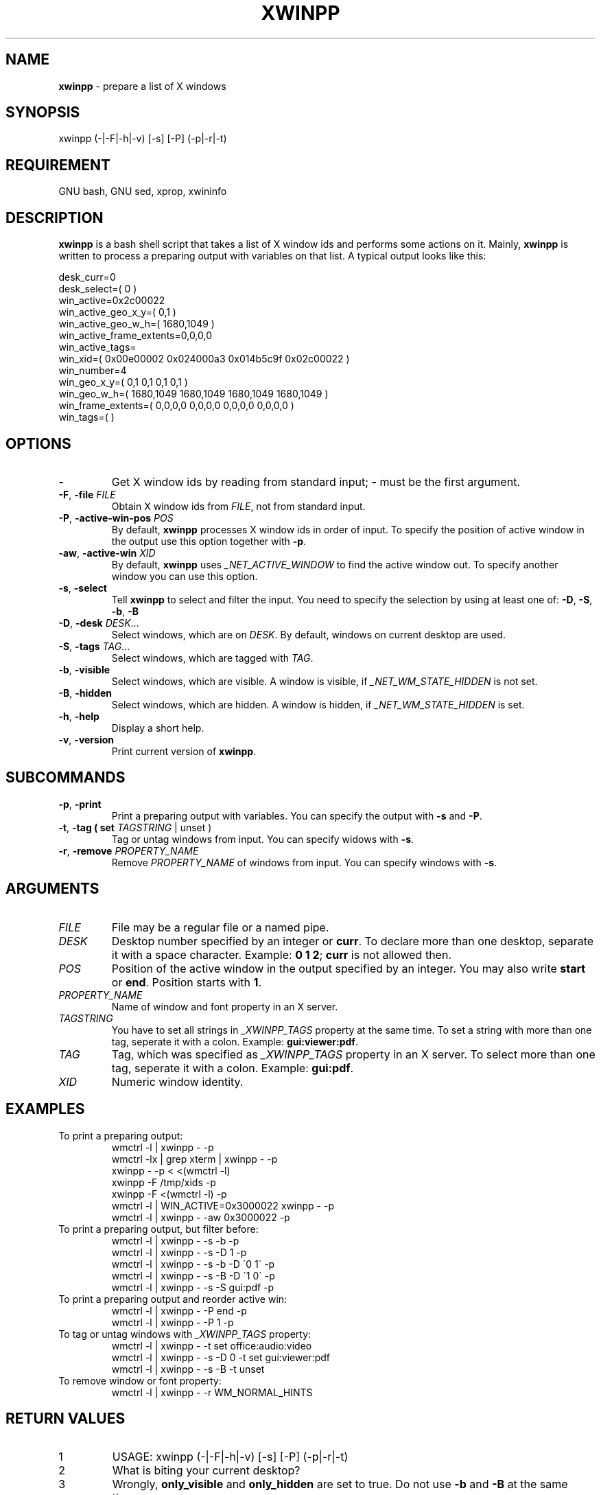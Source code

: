 .\" Manpage of xwinpp/v1.0.0.2
.\" written with GNU Emacs/v24.3.1 and markdown-mode/v1.8.1
.\" generated with Ronn/v0.7.3
.
.TH "XWINPP" "1" "2014-02-17" "0.1.0.2" "User Manual"
.
.SH "NAME"
\fBxwinpp\fR \- prepare a list of X windows
.
.SH "SYNOPSIS"
xwinpp (\-|\-F|\-h|\-v) [\-s] [\-P] (\-p|\-r|\-t)
.
.SH "REQUIREMENT"
GNU bash, GNU sed, xprop, xwininfo
.
.SH "DESCRIPTION"
\fBxwinpp\fR is a bash shell script that takes a list of X window ids and performs some actions on it\. Mainly, \fBxwinpp\fR is written to process a preparing output with variables on that list\. A typical output looks like this:
.
.P
desk_curr=0
.br
desk_select=( 0 )
.br
win_active=0x2c00022
.br
win_active_geo_x_y=( 0,1 )
.br
win_active_geo_w_h=( 1680,1049 )
.br
win_active_frame_extents=0,0,0,0
.br
win_active_tags=
.br
win_xid=( 0x00e00002 0x024000a3 0x014b5c9f 0x02c00022 )
.br
win_number=4
.br
win_geo_x_y=( 0,1 0,1 0,1 0,1 )
.br
win_geo_w_h=( 1680,1049 1680,1049 1680,1049 1680,1049 )
.br
win_frame_extents=( 0,0,0,0 0,0,0,0 0,0,0,0 0,0,0,0 )
.br
win_tags=( )
.
.SH "OPTIONS"
.
.TP
\fB\-\fR
Get X window ids by reading from standard input; \fB\-\fR must be the first argument\.
.
.TP
\fB\-F\fR, \fB\-file\fR \fIFILE\fR
Obtain X window ids from \fIFILE\fR, not from standard input\.
.
.TP
\fB\-P\fR, \fB\-active\-win\-pos\fR \fIPOS\fR
By default, \fBxwinpp\fR processes X window ids in order of input\. To specify the position of active window in the output use this option together with \fB\-p\fR\.
.
.TP
\fB\-aw\fR, \fB\-active\-win\fR \fIXID\fR
By default, \fBxwinpp\fR uses \fI_NET_ACTIVE_WINDOW\fR to find the active window out\. To specify another window you can use this option\.
.
.TP
\fB\-s\fR, \fB\-select\fR
Tell \fBxwinpp\fR to select and filter the input\. You need to specify the selection by using at least one of: \fB\-D\fR, \fB\-S\fR, \fB\-b\fR, \fB\-B\fR
.
.TP
\fB\-D\fR, \fB\-desk\fR \fIDESK\fR\.\.\.
Select windows, which are on \fIDESK\fR\. By default, windows on current desktop are used\.
.
.TP
\fB\-S\fR, \fB\-tags\fR \fITAG\fR\.\.\.
Select windows, which are tagged with \fITAG\fR\.
.
.TP
\fB\-b\fR, \fB\-visible\fR
Select windows, which are visible\. A window is visible, if \fI_NET_WM_STATE_HIDDEN\fR is not set\.
.
.TP
\fB\-B\fR, \fB\-hidden\fR
Select windows, which are hidden\. A window is hidden, if \fI_NET_WM_STATE_HIDDEN\fR is set\.
.
.TP
\fB\-h\fR, \fB\-help\fR
Display a short help\.
.
.TP
\fB\-v\fR, \fB\-version\fR
Print current version of \fBxwinpp\fR\.
.
.SH "SUBCOMMANDS"
.
.TP
\fB\-p\fR, \fB\-print\fR
Print a preparing output with variables\. You can specify the output with \fB\-s\fR and \fB\-P\fR\.
.
.TP
\fB\-t\fR, \fB\-tag\fR \fB( set \fITAGSTRING\fR | unset )\fR
Tag or untag windows from input\. You can specify widows with \fB\-s\fR\.
.
.TP
\fB\-r\fR, \fB\-remove\fR \fIPROPERTY_NAME\fR
Remove \fIPROPERTY_NAME\fR of windows from input\. You can specify windows with \fB\-s\fR\.
.
.SH "ARGUMENTS"
.
.TP
\fIFILE\fR
File may be a regular file or a named pipe\.
.
.TP
\fIDESK\fR
Desktop number specified by an integer or \fBcurr\fR\. To declare more than one desktop, separate it with a space character\. Example: \fB0 1 2\fR; \fBcurr\fR is not allowed then\.
.
.TP
\fIPOS\fR
Position of the active window in the output specified by an integer\. You may also write \fBstart\fR or \fBend\fR\. Position starts with \fB1\fR\.
.
.TP
\fIPROPERTY_NAME\fR
Name of window and font property in an X server\.
.
.TP
\fITAGSTRING\fR
You have to set all strings in \fI_XWINPP_TAGS\fR property at the same time\. To set a string with more than one tag, seperate it with a colon\. Example: \fBgui:viewer:pdf\fR\.
.
.TP
\fITAG\fR
Tag, which was specified as \fI_XWINPP_TAGS\fR property in an X server\. To select more than one tag, seperate it with a colon\. Example: \fBgui:pdf\fR\.
.
.TP
\fIXID\fR
Numeric window identity\.
.
.SH "EXAMPLES"
.
.TP
To print a preparing output:
wmctrl \-l | xwinpp \- \-p
.br
wmctrl \-lx | grep xterm | xwinpp \- \-p
.br
xwinpp \- \-p < <(wmctrl \-l)
.br
xwinpp \-F /tmp/xids \-p
.br
xwinpp \-F <(wmctrl \-l) \-p
.br
wmctrl \-l | WIN_ACTIVE=0x3000022 xwinpp \- \-p
.br
wmctrl \-l | xwinpp \- \-aw 0x3000022 \-p
.
.TP
To print a preparing output, but filter before:
wmctrl \-l | xwinpp \- \-s \-b \-p
.br
wmctrl \-l | xwinpp \- \-s \-D 1 \-p
.br
wmctrl \-l | xwinpp \- \-s \-b \-D \'0 1\' \-p
.br
wmctrl \-l | xwinpp \- \-s \-B \-D \'1 0\' \-p
.br
wmctrl \-l | xwinpp \- \-s \-S gui:pdf \-p
.
.TP
To print a preparing output and reorder active win:
wmctrl \-l | xwinpp \- \-P end \-p
.br
wmctrl \-l | xwinpp \- \-P 1 \-p
.
.TP
To tag or untag windows with \fI_XWINPP_TAGS\fR property:
wmctrl \-l | xwinpp \- \-t set office:audio:video
.br
wmctrl \-l | xwinpp \- \-s \-D 0 \-t set gui:viewer:pdf
.br
wmctrl \-l | xwinpp \- \-s \-B \-t unset
.
.TP
To remove window or font property:
wmctrl \-l | xwinpp \- \-r WM_NORMAL_HINTS
.
.SH "RETURN VALUES"
.
.TP
1
USAGE: xwinpp (\-|\-F|\-h|\-v) [\-s] [\-P] (\-p|\-r|\-t)
.
.TP
2
What is biting your current desktop?
.
.TP
3
Wrongly, \fBonly_visible\fR and \fBonly_hidden\fR are set to true\. Do not use \fB\-b\fR and \fB\-B\fR at the same time\.
.
.SH "NOTES"
.
.IP "\(bu" 4
You can write all commands and options without masking \fB\-\fR\. So, instead of \fB\-help\fR you may use \fBhelp\fR\.
.
.IP "\(bu" 4
You do not have to use \fBwmctrl\fR for fetching X window ids\. You can also use \fBxdotool\fR, \fBxlsclients\fR, \fBxwit\fR, \fBxwininfo\fR or \fBxprop\fR\. But ensure to get an input, which is separated by newline; window ids must be in the first field and separated from second field with space character (delimiter=space)\. See also: \fB<https://gist\.github\.com/D630/8913932>\fR and \fB<http://www\.ict\.griffith\.edu\.au/anthony/info/X/WindowID\.hints>\fR
.
.IP "\(bu" 4
\fI_NET_WM_STATE_HIDDEN\fR means, that a window is iconified/minimized\.
.
.IP "" 0
.
.SH "ENVIROMENT"
.
.TP
\fIWIN_ACTIVE\fR
You may use this variable instead option \fB\-aw\fR\.
.
.SH "BUGS & REQUESTS"
Report it on \fB<https://github\.com/D630/xwinpp>\fR
.
.SH "TODO"
.
.IP "\(bu" 4
Provide a "professional" error handling\.
.
.IP "\(bu" 4
Revise reading of X window list and introduce some options to specify, how list is constructed\.
.
.IP "\(bu" 4
Revise tag mechanism\.
.
.IP "\(bu" 4
Revise \fBsed\fR code and try to translate it into \fBbash\fR code\.
.
.IP "\(bu" 4
Correct the English in this manpage\.
.
.IP "" 0
.
.SH "LICENSE"
\fBxwinpp\fR is licensed with \fBGNU GPLv3\fR\. You should have received a copy of the \fBGNU General Public License\fR along with this program\. If not, see for more details \fB<http://www\.gnu\.org/licenses/gpl\-3\.0\.html>\fR
.
.SH "CHRONOLOGY"
First version (\fB0\.1\.0\.0\fR) was finished on 8\. February 2014\.
.
.SH "SEE ALSO"
\fBbash\fR(1), \fBsed\fR(1), \fBx\fR(7), \fBxprop\fR(1), \fBxwininfo\fR(1)
